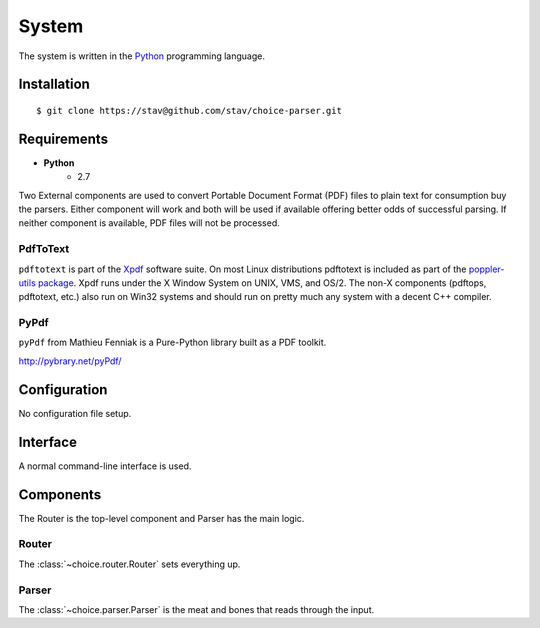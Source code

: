 
System
******

The system is written in the `Python <http://www.python.org/>`_ programming
language.

Installation
============

::

    $ git clone https://stav@github.com/stav/choice-parser.git

Requirements
============

* **Python**
    - 2.7

Two External components are used to convert Portable Document Format (PDF)
files to plain text for consumption buy the parsers.  Either component will
work and both will be used if available offering better odds of successful
parsing.  If neither component is available, PDF files will not be processed.

PdfToText
---------

``pdftotext`` is part of the `Xpdf <http://www.foolabs.com/xpdf/>`_ software
suite.  On most Linux distributions pdftotext is included as part of the
`poppler-utils package <http://poppler.freedesktop.org/>`_.  Xpdf runs under
the X Window System on UNIX, VMS, and OS/2. The non-X components (pdftops,
pdftotext, etc.) also run on Win32 systems and should run on pretty much any
system with a decent C++ compiler.

PyPdf
-----

``pyPdf`` from Mathieu Fenniak is a Pure-Python library built as a PDF toolkit.

http://pybrary.net/pyPdf/

Configuration
=============

No configuration file setup.

Interface
=========

A normal command-line interface is used.

Components
==========

The Router is the top-level component and Parser has the main logic.

Router
------

The :class:`~choice.router.Router` sets everything up.

Parser
------

The :class:`~choice.parser.Parser` is the meat and bones that reads
through the input.
